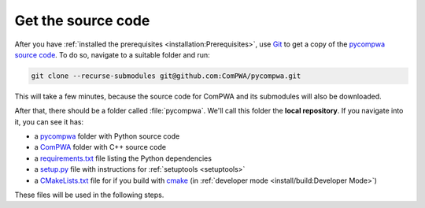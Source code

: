 Get the source code
===================

After you have :ref:`installed the prerequisites <installation:Prerequisites>`,
use `Git <https://git-scm.com/>`_ to get a copy of the `pycompwa source code
<http://github.com/ComPWA/pycompwa>`_. To do so, navigate to a suitable folder
and run:

.. code-block:: shell

  git clone --recurse-submodules git@github.com:ComPWA/pycompwa.git

This will take a few minutes, because the source code for ComPWA and its
submodules will also be downloaded.

After that, there should be a folder called :file:`pycompwa`. We'll call this
folder the **local repository**. If you navigate into it, you can see it has:

* a `pycompwa <https://github.com/ComPWA/pycompwa/tree/master/pycompwa>`_
  folder with Python source code
* a `ComPWA <https://github.com/ComPWA/ComPWA/>`_ folder with C++ source code
* a `requirements.txt <https://github.com/ComPWA/pycompwa/blob/master/requirements.txt>`_
  file listing the Python dependencies
* a `setup.py <https://github.com/ComPWA/pycompwa/blob/master/setup.py>`_ file
  with instructions for :ref:`setuptools <setuptools>`
* a `CMakeLists.txt
  <https://github.com/ComPWA/pycompwa/blob/master/CMakeLists.txt>`_ file for if
  you build with `cmake <https://cmake.org/>`_ (in :ref:`developer mode
  <install/build:Developer Mode>`)

These files will be used in the following steps.
